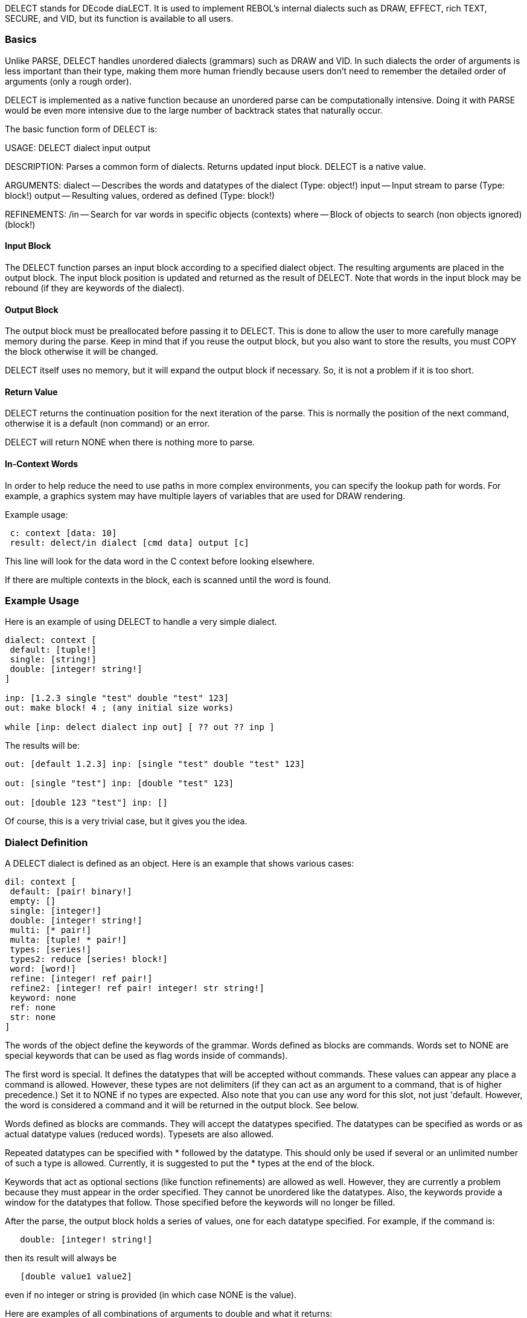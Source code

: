 DELECT stands for DEcode diaLECT. It is used to implement REBOL's
internal dialects such as DRAW, EFFECT, rich TEXT, SECURE, and VID, but
its function is available to all users.


Basics
~~~~~~

Unlike PARSE, DELECT handles unordered dialects (grammars) such as DRAW
and VID. In such dialects the order of arguments is less important than
their type, making them more human friendly because users don't need to
remember the detailed order of arguments (only a rough order).

DELECT is implemented as a native function because an unordered parse
can be computationally intensive. Doing it with PARSE would be even more
intensive due to the large number of backtrack states that naturally
occur.

The basic function form of DELECT is:

USAGE: DELECT dialect input output

DESCRIPTION: Parses a common form of dialects. Returns updated input
block. DELECT is a native value.

ARGUMENTS: dialect -- Describes the words and datatypes of the dialect
(Type: object!) input -- Input stream to parse (Type: block!) output --
Resulting values, ordered as defined (Type: block!)

REFINEMENTS: /in -- Search for var words in specific objects (contexts)
where -- Block of objects to search (non objects ignored) (block!)



Input Block
^^^^^^^^^^^

The DELECT function parses an input block according to a specified
dialect object. The resulting arguments are placed in the output block.
The input block position is updated and returned as the result of
DELECT. Note that words in the input block may be rebound (if they are
keywords of the dialect).


Output Block
^^^^^^^^^^^^

The output block must be preallocated before passing it to DELECT. This
is done to allow the user to more carefully manage memory during the
parse. Keep in mind that if you reuse the output block, but you also
want to store the results, you must COPY the block otherwise it will be
changed.

DELECT itself uses no memory, but it will expand the output block if
necessary. So, it is not a problem if it is too short.


Return Value
^^^^^^^^^^^^

DELECT returns the continuation position for the next iteration of the
parse. This is normally the position of the next command, otherwise it
is a default (non command) or an error.

DELECT will return NONE when there is nothing more to parse.


In-Context Words
^^^^^^^^^^^^^^^^

In order to help reduce the need to use paths in more complex
environments, you can specify the lookup path for words. For example, a
graphics system may have multiple layers of variables that are used for
DRAW rendering.

Example usage:

` c: context [data: 10]` +
` result: delect/in dialect [cmd data] output [c]`

This line will look for the data word in the C context before looking
elsewhere.

If there are multiple contexts in the block, each is scanned until the
word is found.


Example Usage
~~~~~~~~~~~~~

Here is an example of using DELECT to handle a very simple dialect.

[source,rebol]
----
dialect: context [
 default: [tuple!]
 single: [string!]
 double: [integer! string!]
]

inp: [1.2.3 single "test" double "test" 123]
out: make block! 4 ; (any initial size works)

while [inp: delect dialect inp out] [ ?? out ?? inp ] 
----

The results will be:

[source,rebol]
----
out: [default 1.2.3] inp: [single "test" double "test" 123]

out: [single "test"] inp: [double "test" 123]

out: [double 123 "test"] inp: [] 
----

Of course, this is a very trivial case, but it gives you the idea.


Dialect Definition
~~~~~~~~~~~~~~~~~~

A DELECT dialect is defined as an object. Here is an example that shows
various cases:

[source,rebol]
----
dil: context [
 default: [pair! binary!]
 empty: []
 single: [integer!]
 double: [integer! string!]
 multi: [* pair!]
 multa: [tuple! * pair!]
 types: [series!]
 types2: reduce [series! block!]
 word: [word!]
 refine: [integer! ref pair!]
 refine2: [integer! ref pair! integer! str string!]
 keyword: none
 ref: none
 str: none
] 
----

The words of the object define the keywords of the grammar. Words
defined as blocks are commands. Words set to NONE are special keywords
that can be used as flag words inside of commands).

The first word is special. It defines the datatypes that will be
accepted without commands. These values can appear any place a command
is allowed. However, these types are not delimiters (if they can act as
an argument to a command, that is of higher precedence.) Set it to NONE
if no types are expected. Also note that you can use any word for this
slot, not just 'default. However, the word is considered a command and
it will be returned in the output block. See below.

Words defined as blocks are commands. They will accept the datatypes
specified. The datatypes can be specified as words or as actual datatype
values (reduced words). Typesets are also allowed.

Repeated datatypes can be specified with * followed by the datatype.
This should only be used if several or an unlimited number of such a
type is allowed. Currently, it is suggested to put the * types at the
end of the block.

Keywords that act as optional sections (like function refinements) are
allowed as well. However, they are currently a problem because they must
appear in the order specified. They cannot be unordered like the
datatypes. Also, the keywords provide a window for the datatypes that
follow. Those specified before the keywords will no longer be filled.

After the parse, the output block holds a series of values, one for each
datatype specified. For example, if the command is:

`   double: [integer! string!]`

then its result will always be

`   [double value1 value2]`

even if no integer or string is provided (in which case NONE is the
value).

Here are examples of all combinations of arguments to double and what it
returns:

`   double => double none none` +
`   double 1 => double 1 none` +
`   double "abc" => double none "abc"` +
`   double 1 "abc" => double 1 "abc"` +
`   double "abc" 1 => double 1 "abc"`


Numeric Type Conversion
~~~~~~~~~~~~~~~~~~~~~~~

Note that integers and decimal values will satisfy each other's type. If
a decimal is provided for an integer:

`   double 1.2 => double 1 none`

And, an integer can be used for a decimal. Keep that in mind.


NONE on Input
~~~~~~~~~~~~~

Note: During the parse, NONE values in the input stream will be ignored.
This is allowed because NONE is the value returned for missing
arguments. For example:

`   double none => double none none` +
`   double "abc" none => double none "abc"` +
`   double none 1 => double 1 none`

This is useful when preprocessing dialect input streams.


Variables, Paths, Parens
~~~~~~~~~~~~~~~~~~~~~~~~

Within the input stream, variables, paths, and parens are allowed:

`   double n - where n is integer` +
`   double obj/size - where size is integer in obj` +
`   double (1 + 2)`

Note that functional paths are not allowed and will cause an error.


Repeating Values
~~~~~~~~~~~~~~~~

As noted above, a * will indicate when a value is repeated.

For example:

`   multi: [* pair!]`

will accept and return:

`   multi` +
`   multi 1x2` +
`   multi 1x2 3x4` +
`   multi 1x2 3x4 5x6 ...`

Any number of pairs can be provided.

Currently, it is suggested to put the * types at the end of the block.
It is better to write:

`   line: [tuple! * pair!]`

rather than:

`   line: [* pair! tuple!]`


Literal Commands
~~~~~~~~~~~~~~~~

Literal commands are allowed as a variation of a normal command. This is
used in special dialects such as DRAW, where a shape can be specified
either absolute or relative. The relative shapes use literal words. No
other processing of literals is done.

So, for example:

`   double 1 "a" => double 1 "a"` +
`   'double 1 "a" => 'double 1 "a"`


Default Types
~~~~~~~~~~~~~

As noted above, the first word of the dialect can specify types that
need no command keyword.

For example, in the rich text dialect, you can write:

`  [red "This text is red"]`

This is allowed because both the red value (a tuple) and the string are
defined as default types. Example may be:

`  default: [tuple! string!]`

When the above input is parsed, the result will be:

`  [default 255.0.0 default "This text is red"]`

Each default value is identified by the default word and each value is
returned separately.

Be sure to watch out for this potential problem:

 dialect: context [ default: [string!] cmd: [string!] ] 
